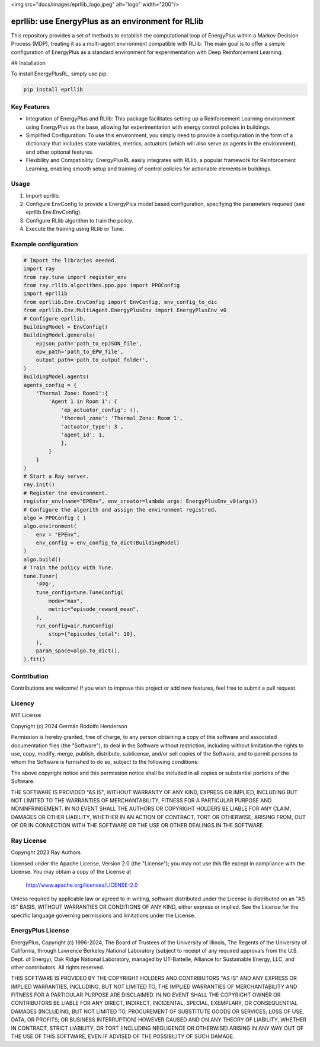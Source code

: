 <img src="docs/images/eprllib_logo.jpeg" alt="logo" width="200"/>

eprllib: use EnergyPlus as an environment for RLlib
===================================================

This repository provides a set of methods to establish the computational loop of EnergyPlus within a Markov Decision Process (MDP), treating it as a multi-agent environment compatible with RLlib. The main goal is to offer a simple configuration of EnergyPlus as a standard environment for experimentation with Deep Reinforcement Learning.

## Installation

To install EnergyPlusRL, simply use pip:

.. code-block:: python

    pip install eprllib

Key Features
------------

* Integration of EnergyPlus and RLlib: This package facilitates setting up a Reinforcement Learning environment using EnergyPlus as the base, allowing for experimentation with energy control policies in buildings.
* Simplified Configuration: To use this environment, you simply need to provide a configuration in the form of a dictionary that includes state variables, metrics, actuators (which will also serve as agents in the environment), and other optional features.
* Flexibility and Compatibility: EnergyPlusRL easily integrates with RLlib, a popular framework for Reinforcement Learning, enabling smooth setup and training of control policies for actionable elements in buildings.

Usage
-----

1. Import eprllib.
2. Configure EnvConfig to provide a EnergyPlus model based configuration, specifying the parameters required (see eprllib.Env.EnvConfig).
3. Configure RLlib algorithm to train the policy.
4. Execute the training using RLlib or Tune.

Example configuration
---------------------

.. code-block:: python

    # Import the libraries needed.
    import ray
    from ray.tune import register_env
    from ray.rllib.algorithms.ppo.ppo import PPOConfig
    import eprllib
    from eprllib.Env.EnvConfig import EnvConfig, env_config_to_dic
    from eprllib.Env.MultiAgent.EnergyPlusEnv import EnergyPlusEnv_v0
    # Configure eprllib.
    BuildingModel = EnvConfig()
    BuildingModel.generals(
        epjson_path='path_to_epJSON_file',
        epw_path='path_to_EPW_file',
        output_path='path_to_output_folder',
    )
    BuildingModel.agents(
    agents_config = {
        'Thermal Zone: Room1':{
            'Agent 1 in Room 1': {
                'ep_actuator_config': (),
                'thermal_zone': 'Thermal Zone: Room 1',
                'actuator_type': 3 ,
                'agent_id': 1,
                },
            }
        }
    )
    # Start a Ray server.
    ray.init()
    # Register the environment.
    register_env(name="EPEnv", env_creator=lambda args: EnergyPlusEnv_v0(args))
    # Configure the algorith and assign the environment registred.
    algo = PPOConfig ( )
    algo.environment(
        env = "EPEnv",
        env_config = env_config_to_dict(BuildingModel)
    )
    algo.build()
    # Train the policy with Tune.
    tune.Tuner(
        'PPO',
        tune_config=tune.TuneConfig(
            mode="max",
            metric="episode_reward_mean",
        ),
        run_config=air.RunConfig(
            stop={"episodes_total": 10},
        ),
        param_space=algo.to_dict(),
    ).fit()


Contribution
------------

Contributions are welcome! If you wish to improve this project or add new features, feel free to submit a pull request.

Licency
-------

MIT License

Copyright (c) 2024 Germán Rodolfo Henderson

Permission is hereby granted, free of charge, to any person obtaining a copy
of this software and associated documentation files (the "Software"), to deal
in the Software without restriction, including without limitation the rights
to use, copy, modify, merge, publish, distribute, sublicense, and/or sell
copies of the Software, and to permit persons to whom the Software is
furnished to do so, subject to the following conditions:

The above copyright notice and this permission notice shall be included in all
copies or substantial portions of the Software.

THE SOFTWARE IS PROVIDED "AS IS", WITHOUT WARRANTY OF ANY KIND, EXPRESS OR
IMPLIED, INCLUDING BUT NOT LIMITED TO THE WARRANTIES OF MERCHANTABILITY,
FITNESS FOR A PARTICULAR PURPOSE AND NONINFRINGEMENT. IN NO EVENT SHALL THE
AUTHORS OR COPYRIGHT HOLDERS BE LIABLE FOR ANY CLAIM, DAMAGES OR OTHER
LIABILITY, WHETHER IN AN ACTION OF CONTRACT, TORT OR OTHERWISE, ARISING FROM,
OUT OF OR IN CONNECTION WITH THE SOFTWARE OR THE USE OR OTHER DEALINGS IN THE
SOFTWARE.

Ray License
-----------

Copyright 2023 Ray Authors

Licensed under the Apache License, Version 2.0 (the "License");
you may not use this file except in compliance with the License.
You may obtain a copy of the License at

    http://www.apache.org/licenses/LICENSE-2.0

Unless required by applicable law or agreed to in writing, software
distributed under the License is distributed on an "AS IS" BASIS,
WITHOUT WARRANTIES OR CONDITIONS OF ANY KIND, either express or implied.
See the License for the specific language governing permissions and
limitations under the License.

EnergyPlus License
------------------

EnergyPlus, Copyright (c) 1996-2024, The Board of Trustees of the University of Illinois, The Regents of the University of California, through Lawrence Berkeley National Laboratory (subject to receipt of any required approvals from the U.S. Dept. of Energy), Oak Ridge National Laboratory, managed by UT-Battelle, Alliance for Sustainable Energy, LLC, and other contributors. All rights reserved.

THIS SOFTWARE IS PROVIDED BY THE COPYRIGHT HOLDERS AND CONTRIBUTORS "AS IS" AND ANY EXPRESS OR IMPLIED WARRANTIES, INCLUDING, BUT NOT LIMITED TO, THE IMPLIED WARRANTIES OF MERCHANTABILITY AND FITNESS FOR A PARTICULAR PURPOSE ARE DISCLAIMED. IN NO EVENT SHALL THE COPYRIGHT OWNER OR CONTRIBUTORS BE LIABLE FOR ANY DIRECT, INDIRECT, INCIDENTAL, SPECIAL, EXEMPLARY, OR CONSEQUENTIAL DAMAGES (INCLUDING, BUT NOT LIMITED TO, PROCUREMENT OF SUBSTITUTE GOODS OR SERVICES; LOSS OF USE, DATA, OR PROFITS; OR BUSINESS INTERRUPTION) HOWEVER CAUSED AND ON ANY THEORY OF LIABILITY, WHETHER IN CONTRACT, STRICT LIABILITY, OR TORT (INCLUDING NEGLIGENCE OR OTHERWISE) ARISING IN ANY WAY OUT OF THE USE OF THIS SOFTWARE, EVEN IF ADVISED OF THE POSSIBILITY OF SUCH DAMAGE.
